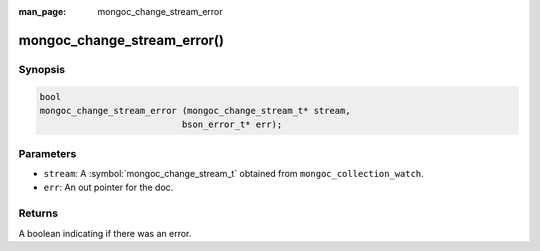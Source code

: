 :man_page: mongoc_change_stream_error

mongoc_change_stream_error()
============================

Synopsis
--------

.. code-block:: c

  bool
  mongoc_change_stream_error (mongoc_change_stream_t* stream,
                             bson_error_t* err);

Parameters
----------

* ``stream``: A :symbol:`mongoc_change_stream_t` obtained from ``mongoc_collection_watch``.
* ``err``: An out pointer for the doc.

Returns
-------
A boolean indicating if there was an error.
